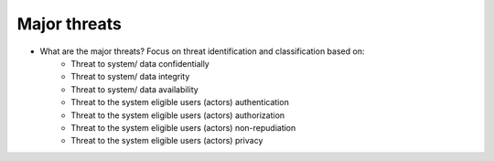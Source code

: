 Major threats
-------------

- What are the major threats? Focus on threat identification and classification based on:
    - Threat to system/ data confidentially 


    - Threat to system/ data integrity


    - Threat to system/ data availability  


    - Threat to the system eligible users (actors) authentication


    - Threat to the system eligible users (actors) authorization


    - Threat to the system eligible users (actors) non-repudiation


    - Threat to the system eligible users (actors) privacy

    
